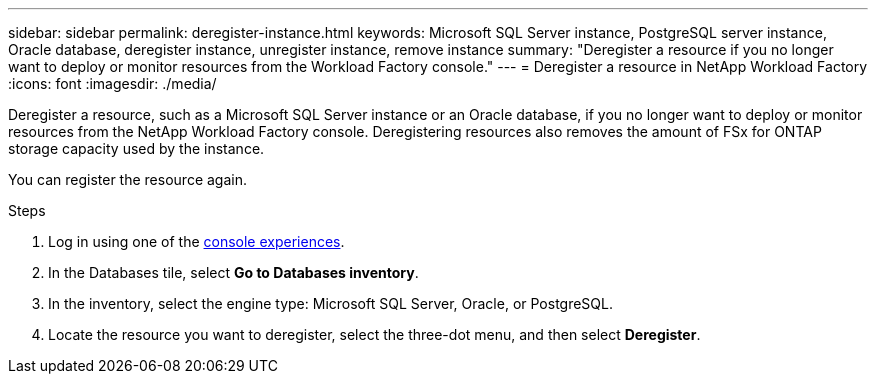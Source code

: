 ---
sidebar: sidebar
permalink: deregister-instance.html
keywords: Microsoft SQL Server instance, PostgreSQL server instance, Oracle database, deregister instance, unregister instance, remove instance
summary: "Deregister a resource if you no longer want to deploy or monitor resources from the Workload Factory console." 
---
= Deregister a resource in NetApp Workload Factory
:icons: font
:imagesdir: ./media/

[.lead]
Deregister a resource, such as a Microsoft SQL Server instance or an Oracle database, if you no longer want to deploy or monitor resources from the NetApp Workload Factory console. Deregistering resources also removes the amount of FSx for ONTAP storage capacity used by the instance. 

You can register the resource again.

.Steps
. Log in using one of the link:https://docs.netapp.com/us-en/workload-setup-admin/console-experiences.html[console experiences^].
. In the Databases tile, select *Go to Databases inventory*. 
. In the inventory, select the engine type: Microsoft SQL Server, Oracle, or PostgreSQL. 
. Locate the resource you want to deregister, select the three-dot menu, and then select *Deregister*.